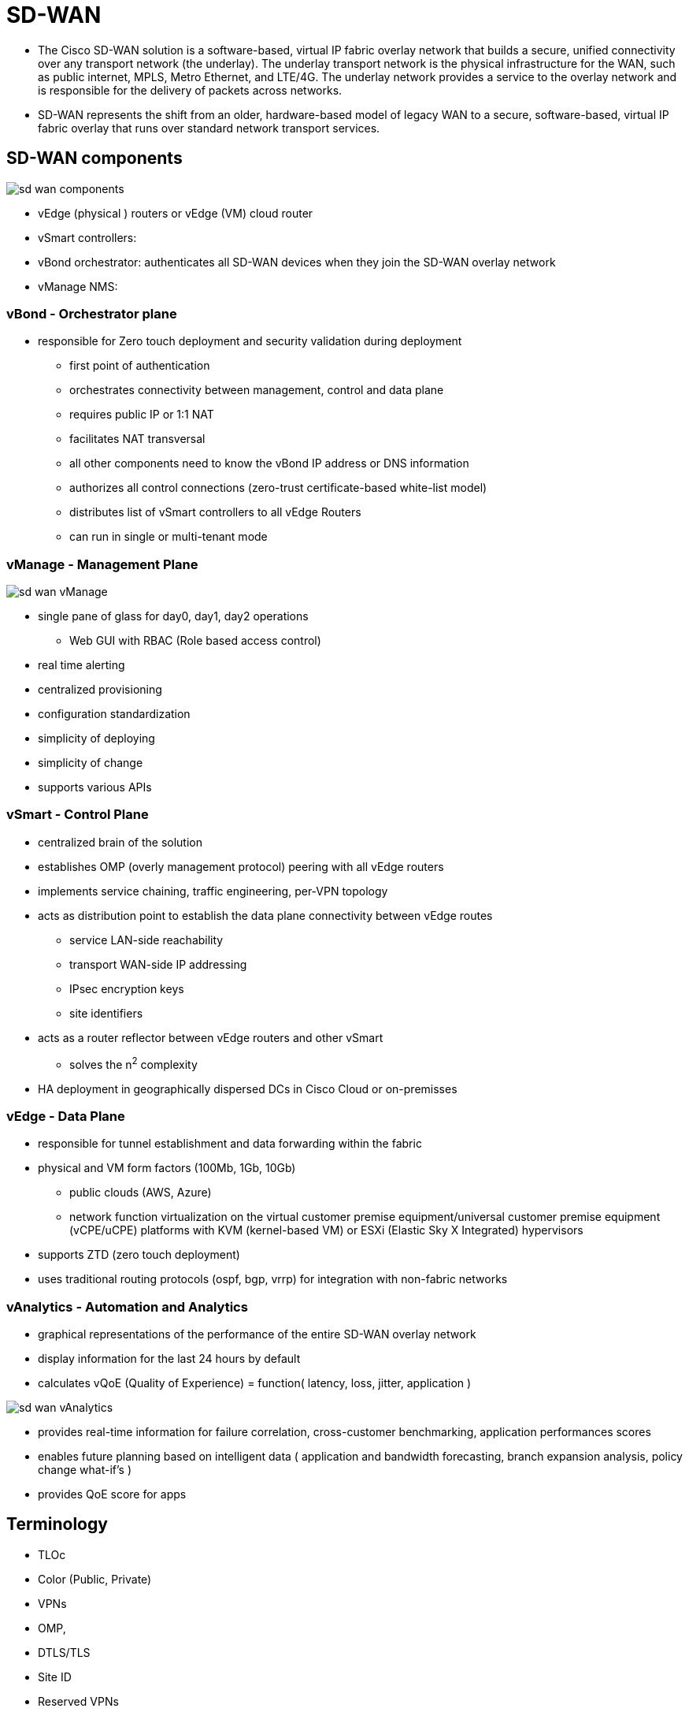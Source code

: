 = SD-WAN

- The Cisco SD-WAN solution is a software-based, virtual IP fabric overlay
  network that builds a secure, unified connectivity over any transport network
  (the underlay). The underlay transport network is the physical infrastructure
  for the WAN, such as public internet, MPLS, Metro Ethernet, and LTE/4G. The
  underlay network provides a service to the overlay network and is responsible
  for the delivery of packets across networks.

- SD-WAN represents the shift from an older, hardware-based model of legacy WAN
  to a secure, software-based, virtual IP fabric overlay that runs over
  standard network transport services.

== SD-WAN components

image::sd-wan-components.png[]

- vEdge (physical ) routers or vEdge (VM) cloud router
- vSmart controllers:
- vBond orchestrator: authenticates all SD-WAN devices when they join the SD-WAN overlay network
- vManage NMS:


=== vBond - Orchestrator plane

- responsible for Zero touch deployment and security validation during deployment
  * first point of authentication
  * orchestrates connectivity between management, control and data plane
  * requires public IP or 1:1 NAT
  * facilitates NAT transversal
  * all other components need to know the vBond IP address or DNS information
  * authorizes all control connections (zero-trust certificate-based white-list model)
  * distributes list of vSmart controllers to all vEdge Routers
  * can run in single or multi-tenant mode

=== vManage - Management Plane

image::sd-wan-vManage.png[]

- single pane of glass for day0, day1, day2 operations
  * Web GUI with RBAC (Role based access control)
- real time alerting
- centralized provisioning
- configuration standardization
- simplicity of deploying
- simplicity of change
- supports various APIs

=== vSmart - Control Plane

- centralized brain of the solution
- establishes OMP (overly management protocol) peering with all vEdge routers
- implements service chaining, traffic engineering, per-VPN topology
- acts as distribution point to establish the data plane connectivity between vEdge routes
  * service LAN-side reachability
  * transport WAN-side IP addressing
  * IPsec encryption keys
  * site identifiers
- acts as a router reflector between vEdge routers and other vSmart
  * solves the n^2^ complexity
- HA deployment in geographically dispersed DCs in Cisco Cloud or on-premisses


=== vEdge - Data Plane

- responsible for tunnel establishment and data forwarding within the fabric
- physical and VM form factors (100Mb, 1Gb, 10Gb)
  * public clouds (AWS, Azure)
  * network function virtualization on the virtual customer premise equipment/universal customer premise equipment (vCPE/uCPE)
    platforms with KVM (kernel-based VM) or ESXi (Elastic Sky X Integrated) hypervisors
- supports ZTD (zero touch deployment)
- uses traditional routing protocols (ospf, bgp, vrrp) for integration with non-fabric networks



=== vAnalytics - Automation and Analytics

- graphical representations of the performance of the entire SD-WAN overlay network
- display information for the last 24 hours by default
- calculates vQoE (Quality of Experience) = function( latency, loss, jitter, application )

image::sd-wan-vAnalytics.png[]

- provides real-time information for failure correlation, cross-customer benchmarking, application performances scores
- enables future planning based on intelligent data ( application and bandwidth forecasting, branch expansion analysis, policy change what-if's )
- provides QoE score for apps

== Terminology

- TLOc
- Color (Public, Private)
- VPNs
- OMP,
- DTLS/TLS
- Site ID
- Reserved VPNs
- Transport and Service Sides



wan -- transport --- vpn 0
lan -- service --- vpn 1 ... 65595 (except vlan management 512)


== Deployment options

- cloud delivered (cisco cloud )
- partner delivered (partner cloud)
- customer on-prem (private DC)
  * eSXi, KVM hypervisors

=== Cisco cloud

- 6 continents
- single / multi-tenant option
- 30 minutes on-boarding
- availability
  * 99.5% uptime
  * built-in backup / DR (RTO and RPO = 1 day)
- security / compliance
  * per-customer isolation
  * controlled access
  * hosted on SOC 2 compliant

=== Partner Cloud

- hosted in partner infrastructure
  * ESXi/KVM farm, cloud (aws, azure, cisco?)
- partner automation tools, cisco NSO (Network Service Orchestrator), cisco VMS
-

=== On-Prem

- self deployed by organization
-

== Service Management



TODO insert slide here

== Tenancy options

- supported in all deployment models

=== single tenancy

=== vpn tenancy

- vpn as a tenant
- all control elements are shared accross customers
- must have service orchestrator for per-tenant operations on top on vManage

=== enterprice tenancy

- vBond and vManage are shared accross customer
- vSmart is dedicated to specific customer deployment
- VPNs can be used to segregate application traffic


== Security deep dive

TODO
- signature on vEdge

* TPM (Tamper Proof Module) hardware chip generates public/private key
* Avnet signing authority
* Symantec

- signature on vManage, vBond, vSmart

*











